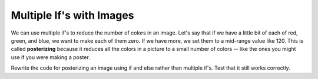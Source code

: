 ..  Copyright (C)  Mark Guzdial, Barbara Ericson, Briana Morrison
    Permission is granted to copy, distribute and/or modify this document
    under the terms of the GNU Free Documentation License, Version 1.3 or
    any later version published by the Free Software Foundation; with
    Invariant Sections being Forward, Prefaces, and Contributor List,
    no Front-Cover Texts, and no Back-Cover Texts.  A copy of the license
    is included in the section entitled "GNU Free Documentation License".


	
Multiple If's with Images
===========================

..	index::
	single: posterize

We can use multiple if's to reduce the number of colors in an image.  Let's say that if we have a little bit of each of red, green, and blue, we want to make each of them zero.  If we have more, we set them to a mid-range value like 120.  This is called **posterizing** because it reduces all the colors in a picture to a small number of colors -- like the ones you might use if you were making a poster.

.. raw:: html

    <img src="../_static/arch.jpg" id="arch.jpg">
    
.. activecode:: Posterize
    :tour_1: "Structural Tour"; 1: id3-line1; 4: id3-line4; 7-8: id3-line7-8; 9: id3-line9; 11-13: id3-line11-13; 16-17: id3-line16-17; 18-19: id3-line18-19; 20-21: id3-line20-21; 22-23: id3-line22-23; 24-25: id3-line24-25; 26-27: id3-line26-27; 30: id3-line30; 33: id3-line33; 36-37: id3-line35-36;
    :nocodelens:

    from image import *
    
    # CREATE AN IMAGE FROM A FILE
    img = Image("arch.jpg")

    # LOOP THROUGH ALL PIXELS
    for x in range(img.getWidth()):
        for y in range(img.getHeight()):
            p = img.getPixel(x, y)
            
            r = p.getRed()
            g = p.getGreen()
            b = p.getBlue()
            
            # VALUES FOR THE NEW COLOR
            if r < 120:
                r = 0
            if r >= 120:
                r = 120
            if g < 120:
                g = 0
            if g >= 120:
                g = 120
            if b < 120:
                b = 0
            if b >= 120:
                b = 120
            
            # CREATE THE COLOR
            newPixel = Pixel(r,g,b)
            
            # CHANGE THE IMAGE
            img.setPixel(x, y, newPixel)
     
    # SHOW THE CHANGED IMAGE       
    win = ImageWin(img.getWidth(),img.getHeight())
    img.draw(win)
    
Rewrite the code for posterizing an image using if and else rather than multiple if's.  Test that it still works correctly. 

.. mchoice:: 15_4_1_posterize1
   :answer_a: 8
   :answer_b: 3
   :answer_c: 120
   :answer_d: 16,777,216 (= 256 * 256 * 256) 
   :correct: a
   :feedback_a: Two possible values of each of red, green, and blue (3 colors) is 2 raised to 3rd power combinations which is 8.
   :feedback_b: Two values of each of red, green, and blue is more than 3.
   :feedback_c: Far fewer
   :feedback_d: That's the total number of colors possible.  But this code reduces that.
   
   How many different colors will be in our image when we are done?


   
 




       

